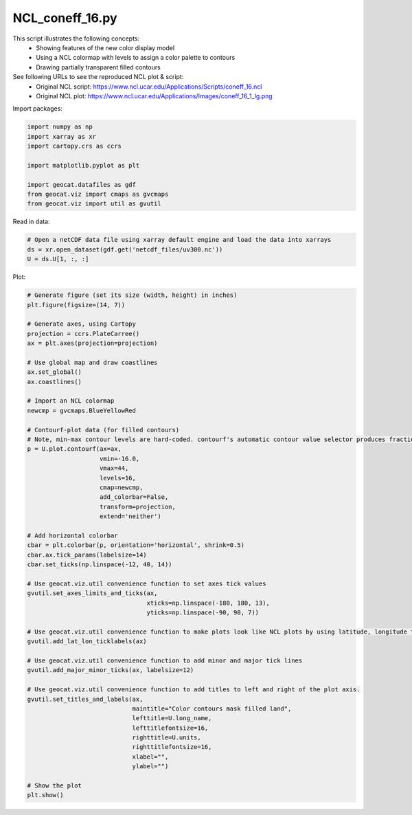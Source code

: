 
.. DO NOT EDIT.
.. THIS FILE WAS AUTOMATICALLY GENERATED BY SPHINX-GALLERY.
.. TO MAKE CHANGES, EDIT THE SOURCE PYTHON FILE:
.. "gallery/Contours/NCL_coneff_16.py"
.. LINE NUMBERS ARE GIVEN BELOW.

.. only:: html

    .. note::
        :class: sphx-glr-download-link-note

        Click :ref:`here <sphx_glr_download_gallery_Contours_NCL_coneff_16.py>`
        to download the full example code

.. rst-class:: sphx-glr-example-title

.. _sphx_glr_gallery_Contours_NCL_coneff_16.py:


NCL_coneff_16.py
================
This script illustrates the following concepts:
   - Showing features of the new color display model
   - Using a NCL colormap with levels to assign a color palette to contours
   - Drawing partially transparent filled contours

See following URLs to see the reproduced NCL plot & script:
    - Original NCL script: https://www.ncl.ucar.edu/Applications/Scripts/coneff_16.ncl
    - Original NCL plot: https://www.ncl.ucar.edu/Applications/Images/coneff_16_1_lg.png

.. GENERATED FROM PYTHON SOURCE LINES 15-16

Import packages:

.. GENERATED FROM PYTHON SOURCE LINES 16-26

.. code-block:: default

    import numpy as np
    import xarray as xr
    import cartopy.crs as ccrs

    import matplotlib.pyplot as plt

    import geocat.datafiles as gdf
    from geocat.viz import cmaps as gvcmaps
    from geocat.viz import util as gvutil








.. GENERATED FROM PYTHON SOURCE LINES 27-28

Read in data:

.. GENERATED FROM PYTHON SOURCE LINES 28-33

.. code-block:: default


    # Open a netCDF data file using xarray default engine and load the data into xarrays
    ds = xr.open_dataset(gdf.get('netcdf_files/uv300.nc'))
    U = ds.U[1, :, :]








.. GENERATED FROM PYTHON SOURCE LINES 34-35

Plot:

.. GENERATED FROM PYTHON SOURCE LINES 35-89

.. code-block:: default


    # Generate figure (set its size (width, height) in inches)
    plt.figure(figsize=(14, 7))

    # Generate axes, using Cartopy
    projection = ccrs.PlateCarree()
    ax = plt.axes(projection=projection)

    # Use global map and draw coastlines
    ax.set_global()
    ax.coastlines()

    # Import an NCL colormap
    newcmp = gvcmaps.BlueYellowRed

    # Contourf-plot data (for filled contours)
    # Note, min-max contour levels are hard-coded. contourf's automatic contour value selector produces fractional values.
    p = U.plot.contourf(ax=ax,
                        vmin=-16.0,
                        vmax=44,
                        levels=16,
                        cmap=newcmp,
                        add_colorbar=False,
                        transform=projection,
                        extend='neither')

    # Add horizontal colorbar
    cbar = plt.colorbar(p, orientation='horizontal', shrink=0.5)
    cbar.ax.tick_params(labelsize=14)
    cbar.set_ticks(np.linspace(-12, 40, 14))

    # Use geocat.viz.util convenience function to set axes tick values
    gvutil.set_axes_limits_and_ticks(ax,
                                     xticks=np.linspace(-180, 180, 13),
                                     yticks=np.linspace(-90, 90, 7))

    # Use geocat.viz.util convenience function to make plots look like NCL plots by using latitude, longitude tick labels
    gvutil.add_lat_lon_ticklabels(ax)

    # Use geocat.viz.util convenience function to add minor and major tick lines
    gvutil.add_major_minor_ticks(ax, labelsize=12)

    # Use geocat.viz.util convenience function to add titles to left and right of the plot axis.
    gvutil.set_titles_and_labels(ax,
                                 maintitle="Color contours mask filled land",
                                 lefttitle=U.long_name,
                                 lefttitlefontsize=16,
                                 righttitle=U.units,
                                 righttitlefontsize=16,
                                 xlabel="",
                                 ylabel="")

    # Show the plot
    plt.show()



.. image:: /gallery/Contours/images/sphx_glr_NCL_coneff_16_001.png
    :alt: Zonal Wind, Color contours mask filled land, m/s
    :class: sphx-glr-single-img






.. rst-class:: sphx-glr-timing

   **Total running time of the script:** ( 0 minutes  0.317 seconds)


.. _sphx_glr_download_gallery_Contours_NCL_coneff_16.py:


.. only :: html

 .. container:: sphx-glr-footer
    :class: sphx-glr-footer-example



  .. container:: sphx-glr-download sphx-glr-download-python

     :download:`Download Python source code: NCL_coneff_16.py <NCL_coneff_16.py>`



  .. container:: sphx-glr-download sphx-glr-download-jupyter

     :download:`Download Jupyter notebook: NCL_coneff_16.ipynb <NCL_coneff_16.ipynb>`


.. only:: html

 .. rst-class:: sphx-glr-signature

    `Gallery generated by Sphinx-Gallery <https://sphinx-gallery.github.io>`_
